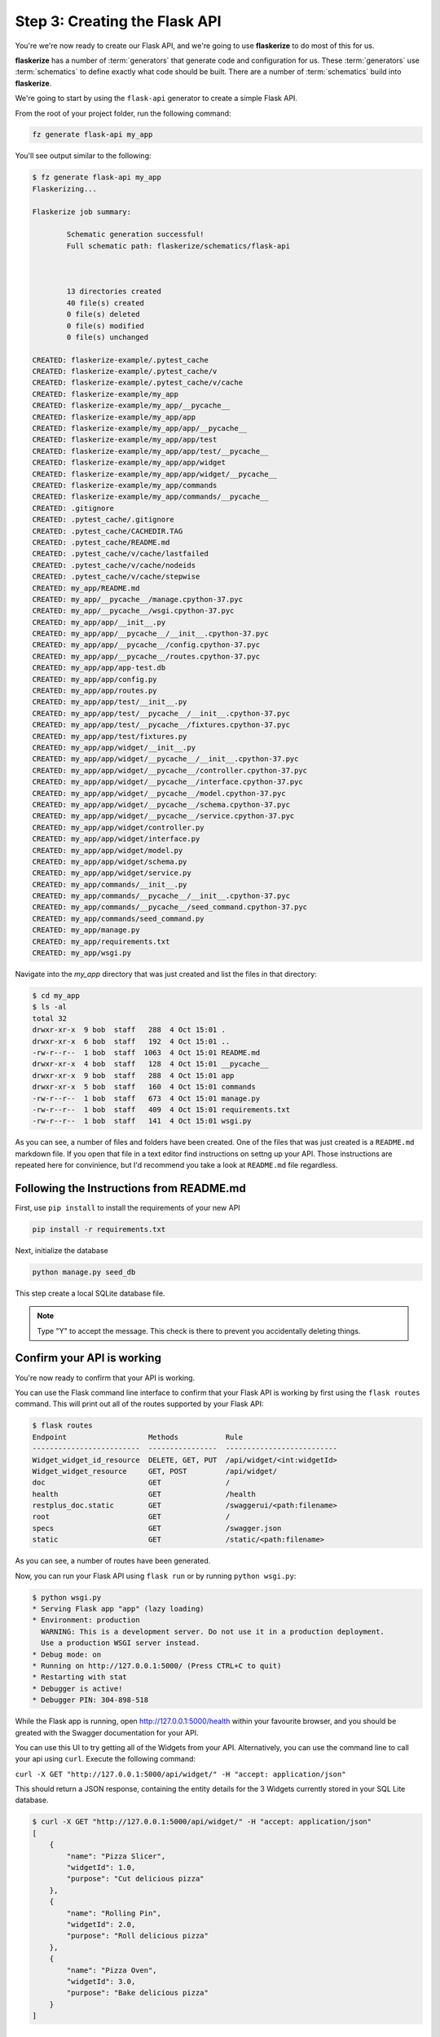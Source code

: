 Step 3: Creating the Flask API
==============================

You're we're now ready to create our Flask API, and we're going to use **flaskerize** to do most of this for us.

**flaskerize** has a number of :term:`generators` that generate code and configuration for us.
These :term:`generators` use :term:`schematics` to define exactly what code should be built.
There are a number of :term:`schematics` build into  **flaskerize**.

We're going to start by using the ``flask-api`` generator to create a simple Flask API.

From the root of your project folder, run the following command:

.. code-block:: bash

  fz generate flask-api my_app

You'll see output similar to the following:

.. code-block:: bash

  $ fz generate flask-api my_app
  Flaskerizing...

  Flaskerize job summary:

          Schematic generation successful!
          Full schematic path: flaskerize/schematics/flask-api



          13 directories created
          40 file(s) created
          0 file(s) deleted
          0 file(s) modified
          0 file(s) unchanged

  CREATED: flaskerize-example/.pytest_cache
  CREATED: flaskerize-example/.pytest_cache/v
  CREATED: flaskerize-example/.pytest_cache/v/cache
  CREATED: flaskerize-example/my_app
  CREATED: flaskerize-example/my_app/__pycache__
  CREATED: flaskerize-example/my_app/app
  CREATED: flaskerize-example/my_app/app/__pycache__
  CREATED: flaskerize-example/my_app/app/test
  CREATED: flaskerize-example/my_app/app/test/__pycache__
  CREATED: flaskerize-example/my_app/app/widget
  CREATED: flaskerize-example/my_app/app/widget/__pycache__
  CREATED: flaskerize-example/my_app/commands
  CREATED: flaskerize-example/my_app/commands/__pycache__
  CREATED: .gitignore
  CREATED: .pytest_cache/.gitignore
  CREATED: .pytest_cache/CACHEDIR.TAG
  CREATED: .pytest_cache/README.md
  CREATED: .pytest_cache/v/cache/lastfailed
  CREATED: .pytest_cache/v/cache/nodeids
  CREATED: .pytest_cache/v/cache/stepwise
  CREATED: my_app/README.md
  CREATED: my_app/__pycache__/manage.cpython-37.pyc
  CREATED: my_app/__pycache__/wsgi.cpython-37.pyc
  CREATED: my_app/app/__init__.py
  CREATED: my_app/app/__pycache__/__init__.cpython-37.pyc
  CREATED: my_app/app/__pycache__/config.cpython-37.pyc
  CREATED: my_app/app/__pycache__/routes.cpython-37.pyc
  CREATED: my_app/app/app-test.db
  CREATED: my_app/app/config.py
  CREATED: my_app/app/routes.py
  CREATED: my_app/app/test/__init__.py
  CREATED: my_app/app/test/__pycache__/__init__.cpython-37.pyc
  CREATED: my_app/app/test/__pycache__/fixtures.cpython-37.pyc
  CREATED: my_app/app/test/fixtures.py
  CREATED: my_app/app/widget/__init__.py
  CREATED: my_app/app/widget/__pycache__/__init__.cpython-37.pyc
  CREATED: my_app/app/widget/__pycache__/controller.cpython-37.pyc
  CREATED: my_app/app/widget/__pycache__/interface.cpython-37.pyc
  CREATED: my_app/app/widget/__pycache__/model.cpython-37.pyc
  CREATED: my_app/app/widget/__pycache__/schema.cpython-37.pyc
  CREATED: my_app/app/widget/__pycache__/service.cpython-37.pyc
  CREATED: my_app/app/widget/controller.py
  CREATED: my_app/app/widget/interface.py
  CREATED: my_app/app/widget/model.py
  CREATED: my_app/app/widget/schema.py
  CREATED: my_app/app/widget/service.py
  CREATED: my_app/commands/__init__.py
  CREATED: my_app/commands/__pycache__/__init__.cpython-37.pyc
  CREATED: my_app/commands/__pycache__/seed_command.cpython-37.pyc
  CREATED: my_app/commands/seed_command.py
  CREATED: my_app/manage.py
  CREATED: my_app/requirements.txt
  CREATED: my_app/wsgi.py

Navigate into the `my_app` directory that was just created and list the files in that directory:

.. code-block:: bash

  $ cd my_app
  $ ls -al
  total 32
  drwxr-xr-x  9 bob  staff   288  4 Oct 15:01 .
  drwxr-xr-x  6 bob  staff   192  4 Oct 15:01 ..
  -rw-r--r--  1 bob  staff  1063  4 Oct 15:01 README.md
  drwxr-xr-x  4 bob  staff   128  4 Oct 15:01 __pycache__
  drwxr-xr-x  9 bob  staff   288  4 Oct 15:01 app
  drwxr-xr-x  5 bob  staff   160  4 Oct 15:01 commands
  -rw-r--r--  1 bob  staff   673  4 Oct 15:01 manage.py
  -rw-r--r--  1 bob  staff   409  4 Oct 15:01 requirements.txt
  -rw-r--r--  1 bob  staff   141  4 Oct 15:01 wsgi.py


As you can see, a number of files and folders have been created.
One of the files that was just created is a ``README.md`` markdown file.
If you open that file in a text editor find instructions on settng up your API.
Those instructions are repeated here for convinience, but I'd recommend you take a look at ``README.md`` file regardless.

Following the Instructions from README.md
^^^^^^^^^^^^^^^^^^^^^^^^^^^^^^^^^^^^^^^^^

First, use ``pip install`` to install the requirements of your new API

.. code-block:: bash

  pip install -r requirements.txt

Next, initialize the database

.. code-block:: bash

  python manage.py seed_db

This step create a local SQLite database file.

.. note:: Type "Y" to accept the message. This check is there to prevent you accidentally deleting things.

Confirm your API is working
^^^^^^^^^^^^^^^^^^^^^^^^^^^

You're now ready to confirm that your API is working.

You can use the Flask command line interface to confirm that your Flask API is working by first using the ``flask routes`` command.
This will print out all of the routes supported by your Flask API:

.. code-block:: bash

  $ flask routes
  Endpoint                   Methods           Rule
  -------------------------  ----------------  --------------------------
  Widget_widget_id_resource  DELETE, GET, PUT  /api/widget/<int:widgetId>
  Widget_widget_resource     GET, POST         /api/widget/
  doc                        GET               /
  health                     GET               /health
  restplus_doc.static        GET               /swaggerui/<path:filename>
  root                       GET               /
  specs                      GET               /swagger.json
  static                     GET               /static/<path:filename>

As you can see, a number of routes have been generated.

Now, you can run your Flask API using ``flask run`` or by running ``python wsgi.py``:

.. code-block:: bash

  $ python wsgi.py
  * Serving Flask app "app" (lazy loading)
  * Environment: production
    WARNING: This is a development server. Do not use it in a production deployment.
    Use a production WSGI server instead.
  * Debug mode: on
  * Running on http://127.0.0.1:5000/ (Press CTRL+C to quit)
  * Restarting with stat
  * Debugger is active!
  * Debugger PIN: 304-898-518


While the Flask app is running, open http://127.0.0.1:5000/health within your favourite browser,
and you should be greated with the Swagger documentation for your API.

.. image:: images/health-endpoint.png

You can use this UI to try getting all of the Widgets from your API.
Alternatively, you can use the command line to call your api using ``curl``.
Execute the following command:

``curl -X GET "http://127.0.0.1:5000/api/widget/" -H "accept: application/json"``

This should return a JSON response, containing the entity details for the 3 Widgets currently stored in your SQL Lite database.

.. code-block:: bash

  $ curl -X GET "http://127.0.0.1:5000/api/widget/" -H "accept: application/json"
  [
      {
          "name": "Pizza Slicer",
          "widgetId": 1.0,
          "purpose": "Cut delicious pizza"
      },
      {
          "name": "Rolling Pin",
          "widgetId": 2.0,
          "purpose": "Roll delicious pizza"
      },
      {
          "name": "Pizza Oven",
          "widgetId": 3.0,
          "purpose": "Bake delicious pizza"
      }
  ]

What Now?
^^^^^^^^^

**flaskerize** has very quickly set up a Flask API for you, including...

- the core API, and all the plumbing to set up routes
- an entity called "Widget"
- code to set up and seed a local database
- tests

In the next section we'll dig deeper into what happened when you ran ``fz generate flask-api my_app``, the structure of your Flask API, and what each of the generated files do.
